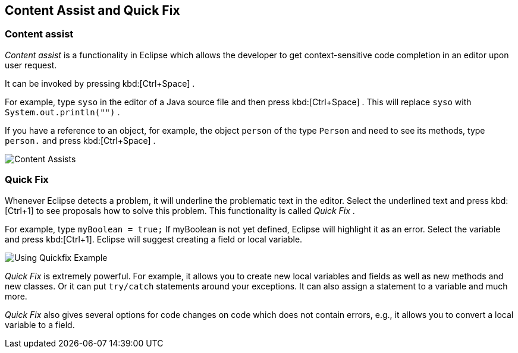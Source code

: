 == Content Assist and Quick Fix

=== Content assist
		
_Content assist_
is a functionality in Eclipse which allows the developer to get
context-sensitive code
completion in an editor upon user request.
		
It can
be invoked by pressing
kbd:[Ctrl+Space]
.
		
For example, type
`syso`
in the editor of a Java source file
and
then press
kbd:[Ctrl+Space]
. This will replace
`syso`
with
`System.out.println("")`
.
		
If you have a reference to an object, for example, the object
`person`
of the type
`Person`
and
need to see its
methods, type
`person.`
and
press
kbd:[Ctrl+Space]
.
		
image::contentassists10.gif[Content Assists]

=== Quick Fix
		
Whenever Eclipse detects a problem, it will underline the
problematic
text in the editor. Select the underlined text and press
kbd:[Ctrl+1]
to see proposals how to solve this problem. This functionality is
called
_Quick Fix_
.
		
For example, type
`myBoolean = true;`
If myBoolean is not yet
defined, Eclipse will highlight it as an
error. Select the variable
and press
kbd:[Ctrl+1].
Eclipse will
suggest creating a field or
local variable.

image::quickfix10.png[Using Quickfix Example]
		
_Quick Fix_
is extremely powerful. For example, it allows you to
create new
local
variables and fields as well as new methods and new
classes. Or it
can
put
`try/catch` statements
around your exceptions. It
can also
assign a
statement
to a variable and much more.
		
_Quick Fix_
also gives several options for code changes on code which does not
contain errors, e.g., it allows you to convert a local variable to a
field.
		
